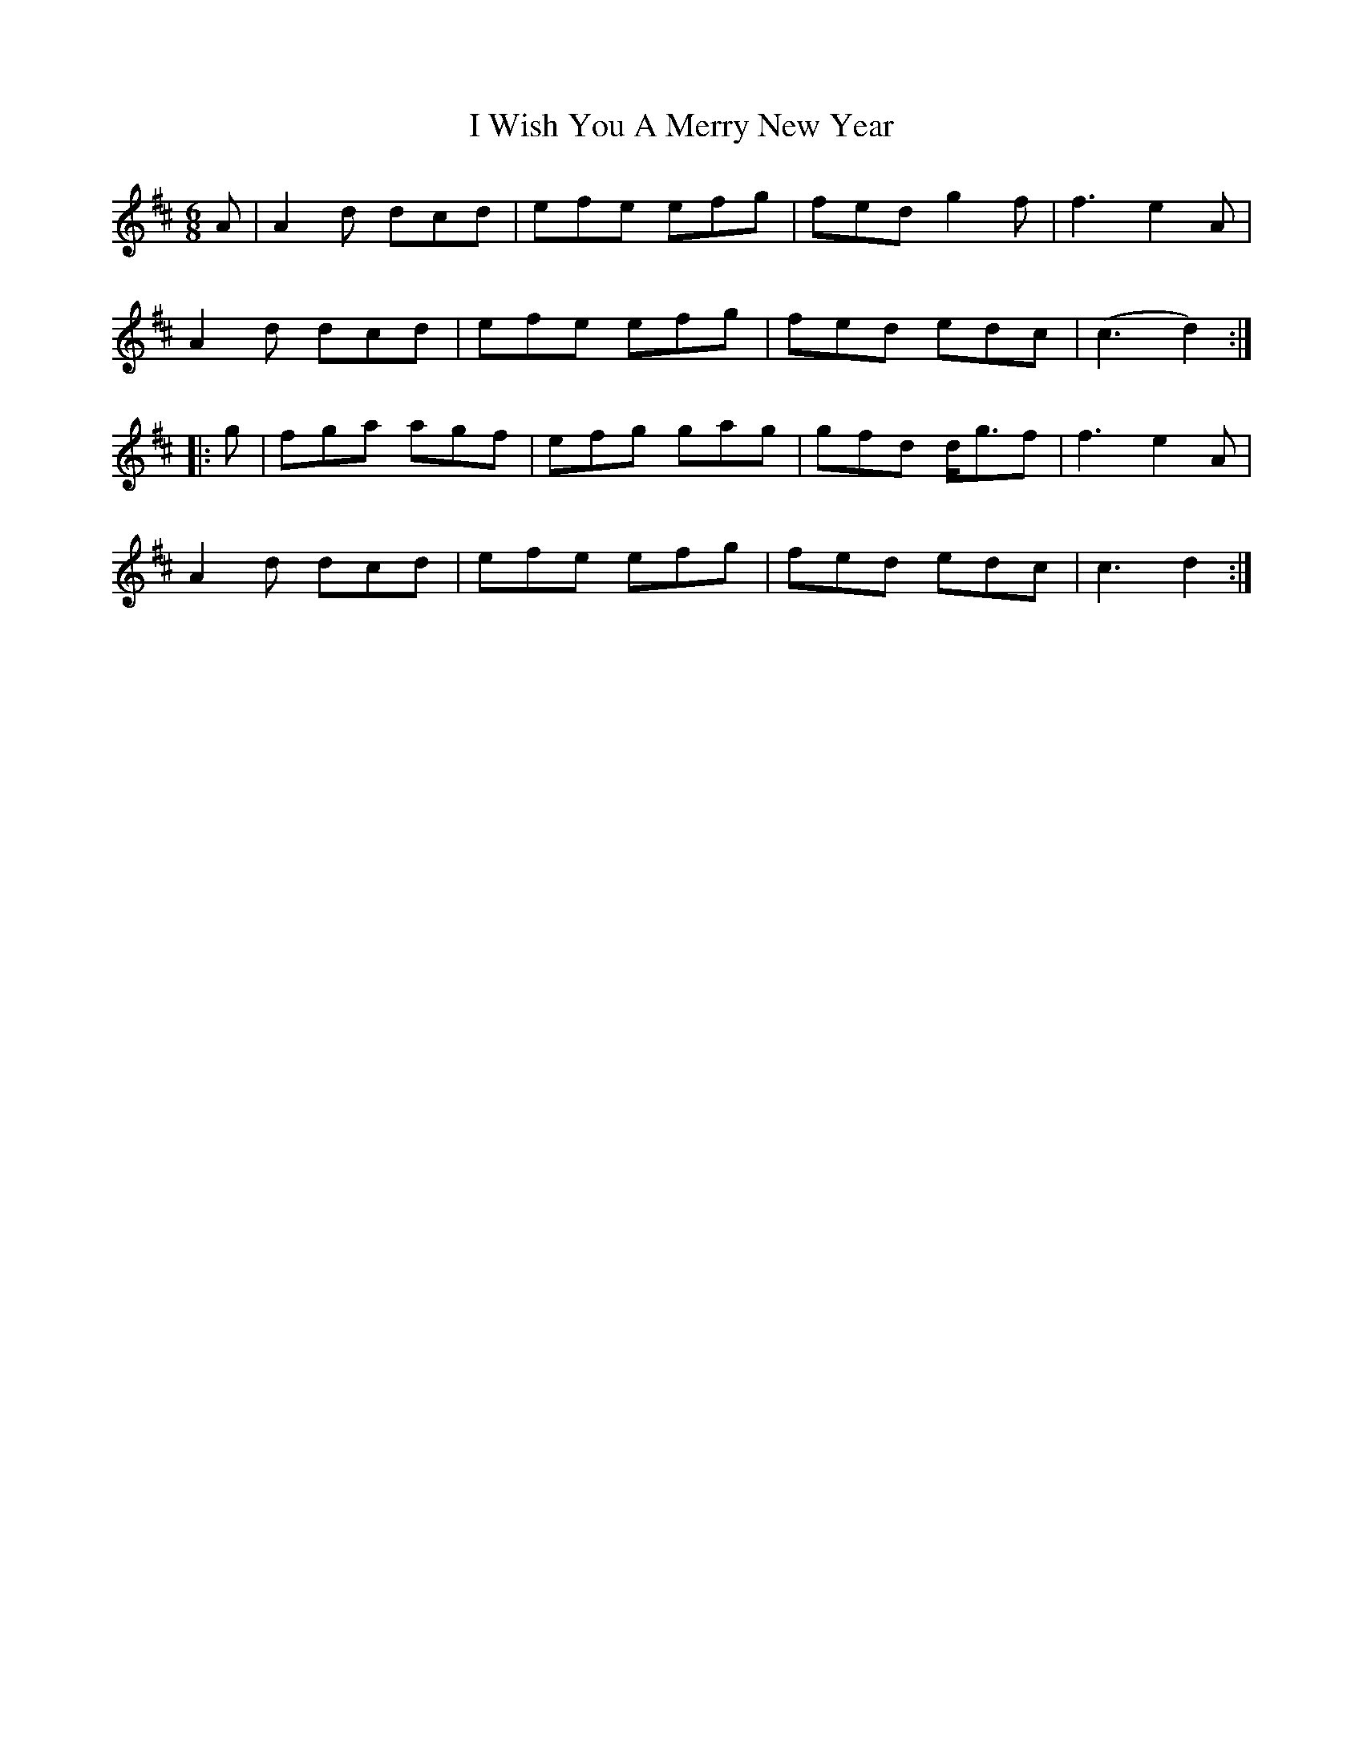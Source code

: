 X: 18629
T: I Wish You A Merry New Year
R: jig
M: 6/8
K: Dmajor
A|A2d dcd|efe efg|fed g2f|f3 e2A|
A2d dcd|efe efg|fed edc|(c3 d2):|
|:g|fga agf|efg gag|gfd d<gf|f3 e2A|
A2d dcd|efe efg|fed edc|c3 d2:|

